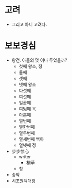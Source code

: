 * 고려

- 그리고 아니 고려다.

* 보보경심

- 왕건. 아들의 몇 이나 두었을까?
  - 첫째 왕소, 정
  - 둘째
  - 셋째
  - 넷째 왕소
  - 다섯째
  - 여섯째
  - 일곱째
  - 여덟째 욱
  - 아홉째
  - 열번째
  - 열한번째
  - 열두번째
  - 열세번째 백아
  - 열넷째 정
- 步步惊心
  - writer
    - 桐華
  - 청
- 송악
- 시조원덕대왕
